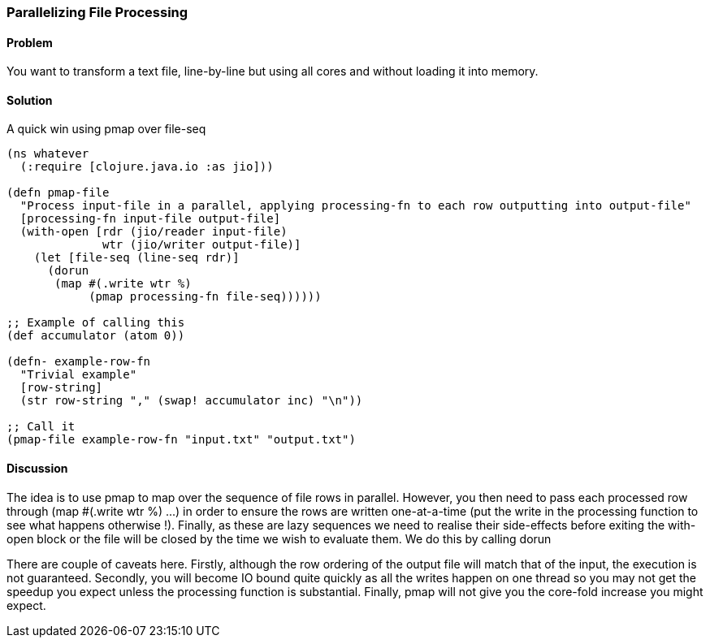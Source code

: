 [au="Edmund Jackson"]
=== Parallelizing File Processing

==== Problem

You want to transform a text file, line-by-line but using all cores and
without loading it into memory.

==== Solution

A quick win using +pmap+ over +file-seq+

[source,clojure]
----
(ns whatever
  (:require [clojure.java.io :as jio]))

(defn pmap-file
  "Process input-file in a parallel, applying processing-fn to each row outputting into output-file"
  [processing-fn input-file output-file]
  (with-open [rdr (jio/reader input-file)
              wtr (jio/writer output-file)]
    (let [file-seq (line-seq rdr)]
      (dorun
       (map #(.write wtr %)
            (pmap processing-fn file-seq))))))

;; Example of calling this
(def accumulator (atom 0))

(defn- example-row-fn
  "Trivial example"
  [row-string]
  (str row-string "," (swap! accumulator inc) "\n"))

;; Call it
(pmap-file example-row-fn "input.txt" "output.txt")
----

==== Discussion

The idea is to use +pmap+ to map over the sequence of file rows in
parallel.  However, you then need to pass each processed row through
+(map #(.write wtr %) ...)+ in order to ensure the rows are written
one-at-a-time (put the write in the processing function to see what
happens otherwise !).  Finally, as these are lazy sequences we need to
realise their side-effects before exiting the +with-open+ block or the
file will be closed by the time we wish to evaluate them.  We do this by
calling +dorun+

There are couple of caveats here.  Firstly, although the row ordering of the
output file will match that of the input, the execution is not guaranteed.  Secondly, you will become IO bound quite quickly as all the writes happen on one thread so you may not get the speedup you expect unless the processing function
is substantial.  Finally, pmap will not give you the core-fold increase you might expect.
